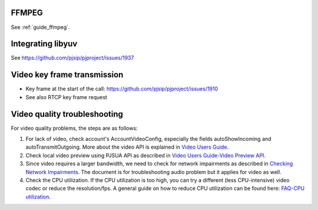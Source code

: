 FFMPEG
=======================
See :ref:`guide_ffmpeg`.


.. _guide_libyuv:

Integrating libyuv
====================
See https://github.com/pjsip/pjproject/issues/1937

.. _guide_vidconf:

Video key frame transmission
====================================
- Key frame at the start of the call: https://github.com/pjsip/pjproject/issues/1910
- See also RTCP key frame request


Video quality troubleshooting
=========================================
For video quality problems, the steps are as follows:

1. For lack of video, check account's AccountVideoConfig, especially the fields autoShowIncoming and autoTransmitOutgoing. More about the video API is explained in `Video Users Guide`_.
2. Check local video preview using PJSUA API as described in `Video Users Guide-Video Preview API`_.
3. Since video requires a larger bandwidth, we need to check for network impairments as described in `Checking Network Impairments`_. The document is for troubleshooting audio problem but it applies for video as well.
4. Check the CPU utilization. If the CPU utilization is too high, you can try a different (less CPU-intensive) video codec or reduce the resolution/fps. A general guide on how to reduce CPU utilization can be found here: `FAQ-CPU utilization`_.

.. _`Video Users Guide`: http://trac.pjsip.org/repos/wiki/Video_Users_Guide
.. _`Video Users Guide-Video Preview API`: http://trac.pjsip.org/repos/wiki/Video_Users_Guide#VideopreviewAPI
.. _`Checking Network Impairments`: http://trac.pjsip.org/repos/wiki/audio-check-packet-loss
.. _`FAQ-CPU utilization`: http://trac.pjsip.org/repos/wiki/FAQ#cpu

